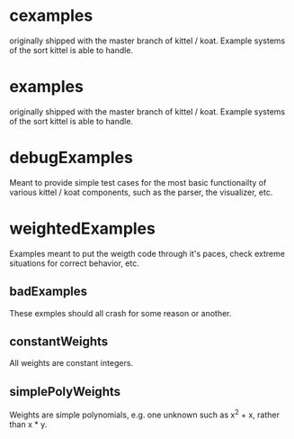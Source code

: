 * cexamples
  originally shipped with the master branch of kittel / koat.   Example systems of the sort
  kittel is able to handle.

* examples
  originally shipped with the master branch of kittel / koat.   Example systems of the sort
  kittel is able to handle.

* debugExamples

  Meant to provide simple test cases for the most basic functionailty
  of various kittel / koat components, such as the parser, the visualizer, etc.

* weightedExamples
  Examples meant to put the weigth code through it's paces, check
  extreme situations for correct behavior, etc.

** badExamples
   These exmples should all crash for some reason or another.

** constantWeights
   All weights are constant integers.

** simplePolyWeights
   Weights are simple polynomials, e.g. one unknown such as x^2 + x, rather than x * y.
